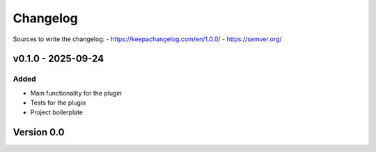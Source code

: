 =========
Changelog
=========

Sources to write the changelog:
- https://keepachangelog.com/en/1.0.0/
- https://semver.org/


v0.1.0 - 2025-09-24
===================

Added
-----
- Main functionality for the plugin
- Tests for the plugin
- Project boilerplate

Version 0.0
===========
